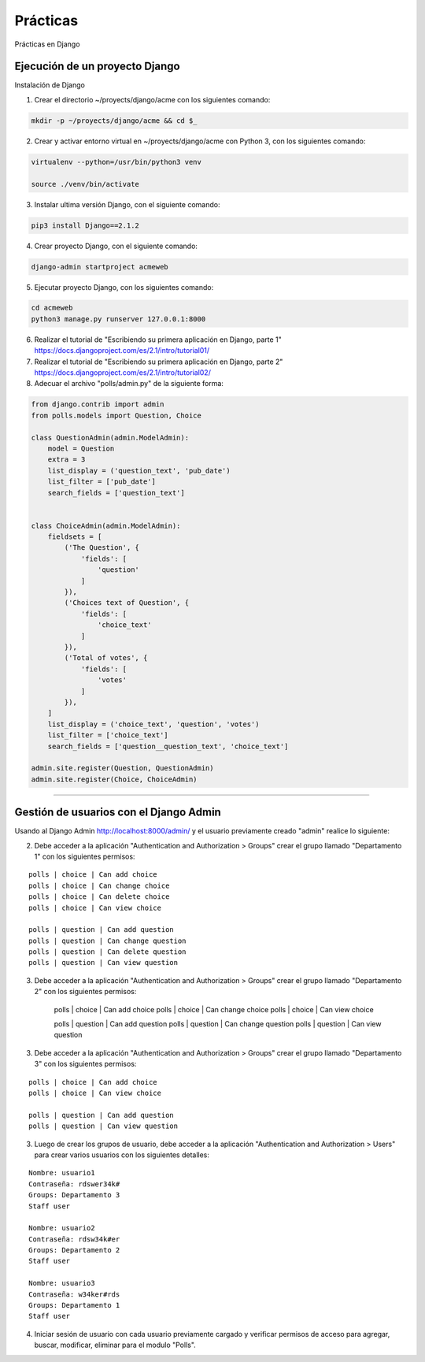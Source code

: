 .. _python_django_practicas:

Prácticas
=========

Prácticas en Django

Ejecución de un proyecto Django
-------------------------------

Instalación de Django

1) Crear el directorio ~/proyects/django/acme con los siguientes comando:

.. code-block:: console

	mkdir -p ~/proyects/django/acme && cd $_

2) Crear y activar entorno virtual en ~/proyects/django/acme con Python 3, con los siguientes comando:

.. code-block:: console

	virtualenv --python=/usr/bin/python3 venv

	source ./venv/bin/activate

3) Instalar ultima versión Django, con el siguiente comando:

.. code-block:: console

	pip3 install Django==2.1.2

4) Crear proyecto Django, con el siguiente comando:

.. code-block:: console

	django-admin startproject acmeweb

5) Ejecutar proyecto Django, con los siguientes comando:

.. code-block:: console

	cd acmeweb
	python3 manage.py runserver 127.0.0.1:8000

6) Realizar el tutorial de "Escribiendo su primera aplicación en Django, parte 1" https://docs.djangoproject.com/es/2.1/intro/tutorial01/

7) Realizar el tutorial de "Escribiendo su primera aplicación en Django, parte 2" https://docs.djangoproject.com/es/2.1/intro/tutorial02/

8) Adecuar el archivo "polls/admin.py" de la siguiente forma:

.. code-block:: python

	from django.contrib import admin
	from polls.models import Question, Choice

	class QuestionAdmin(admin.ModelAdmin):
	    model = Question
	    extra = 3
	    list_display = ('question_text', 'pub_date')
	    list_filter = ['pub_date']
	    search_fields = ['question_text']


	class ChoiceAdmin(admin.ModelAdmin):
	    fieldsets = [
	        ('The Question', {
	            'fields': [
	                'question'
	            ]
	        }),
	        ('Choices text of Question', {
	            'fields': [
	                'choice_text'
	            ]
	        }),
	        ('Total of votes', {
	            'fields': [
	                'votes'
	            ]
	        }),
	    ]
	    list_display = ('choice_text', 'question', 'votes')
	    list_filter = ['choice_text']
	    search_fields = ['question__question_text', 'choice_text']

	admin.site.register(Question, QuestionAdmin)
	admin.site.register(Choice, ChoiceAdmin)

----

Gestión de usuarios con el Django Admin
---------------------------------------

Usando al Django Admin http://localhost:8000/admin/ y el usuario previamente creado "admin" realice lo siguiente:

2) Debe acceder a la aplicación "Authentication and Authorization > Groups" crear el grupo llamado "Departamento 1" con los siguientes permisos:

::

	polls | choice | Can add choice
	polls | choice | Can change choice
	polls | choice | Can delete choice
	polls | choice | Can view choice

	polls | question | Can add question
	polls | question | Can change question
	polls | question | Can delete question
	polls | question | Can view question

3) Debe acceder a la aplicación "Authentication and Authorization > Groups" crear el grupo llamado "Departamento 2" con los siguientes permisos:

	polls | choice | Can add choice
	polls | choice | Can change choice
	polls | choice | Can view choice

	polls | question | Can add question
	polls | question | Can change question
	polls | question | Can view question

3) Debe acceder a la aplicación "Authentication and Authorization > Groups" crear el grupo llamado "Departamento 3" con los siguientes permisos:

::

	polls | choice | Can add choice
	polls | choice | Can view choice

	polls | question | Can add question
	polls | question | Can view question

3) Luego de crear los grupos de usuario, debe acceder a la aplicación "Authentication and Authorization > Users" para crear varios usuarios con los siguientes detalles:

::

	Nombre: usuario1
	Contraseña: rdswer34k#
	Groups: Departamento 3
	Staff user

	Nombre: usuario2
	Contraseña: rdsw34k#er
	Groups: Departamento 2
	Staff user

	Nombre: usuario3
	Contraseña: w34ker#rds
	Groups: Departamento 1
	Staff user


4) Iniciar sesión de usuario con cada usuario previamente cargado y verificar permisos de acceso para agregar, buscar, modificar, eliminar para el modulo "Polls".


.. raw:: html
   :file: ../_templates/partials/soporte_profesional.html

.. disqus::
